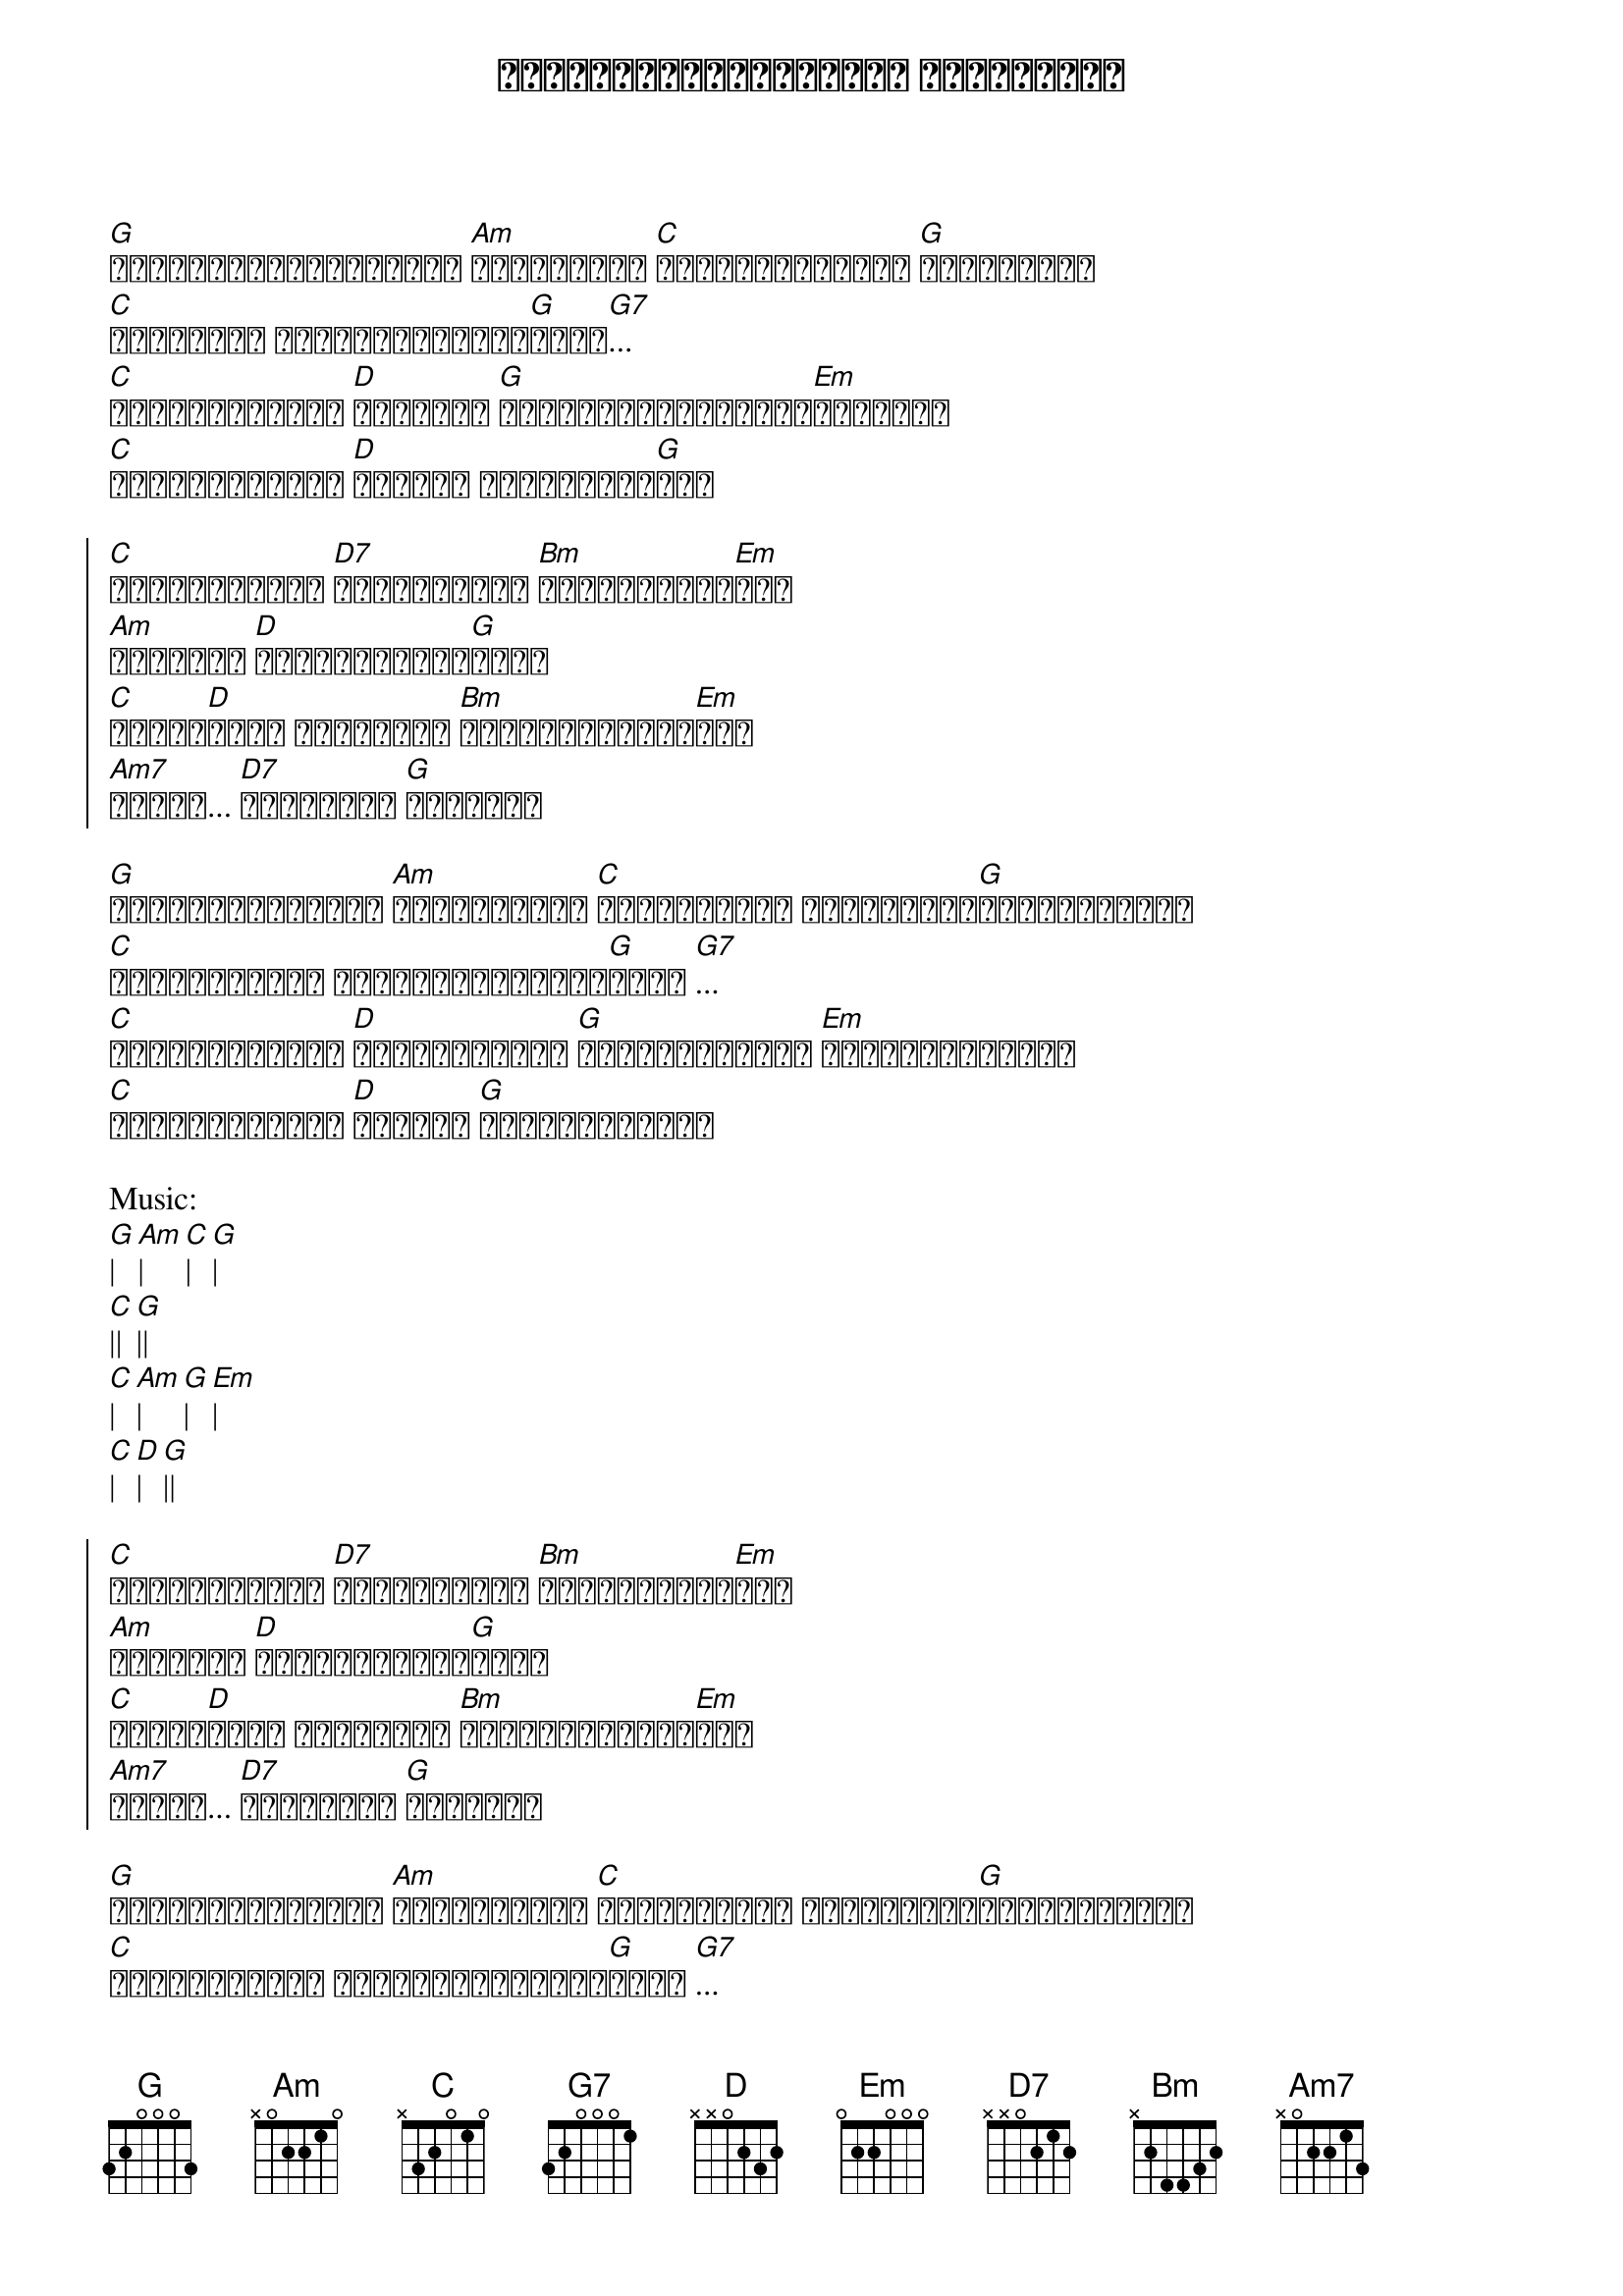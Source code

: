 {title: ခေါင်းလောင်းလေးတွေ မြည်နေပြီ}
{artist: ထူးအိမ်သင်}

{start_of_verse}
[G]ခေါင်းလောင်းလေးတွေ [Am]မြည်နေပြီ [C]ငှက်ကလေးတွေလဲ [G]တေးဆိုသည်
[C]နာရီစင်က သုံးချက်တီးသံ[G]မြည်[G7]...
[C]နှင်းတွေလည်း [D]ကျနေသည် [G]ဒီဆောင်းမြောက်လေ[Em]မြူးသည်
[C]အခုတော့သိပြီ [D]သူ့ကို ကိုယ်ချစ်[G]သည်
{end_of_verse}

{start_of_chorus}
[C]အရင်တစ်နေ့က [D7]သူ့မျက်နှာ [Bm]တွေ့လိုက်ရ[Em]သည်
[Am]ကိုယ်လေ [D]သေလုမျောပါး[G]ကွယ်
[C]ခံစား[D]ရတဲ့ အဖြစ်ကို [Bm]ဆန်းစစ်ကြည့်[Em]သည်
[Am7]သြော်... [D7]ချစ်တာပဲ [G]ဖြစ်မည်
{end_of_chorus}

{start_of_verse}
[G]သူ့ရဲ့အပြုံးဟာ [Am]ရင်ခုန်ပြီ [C]တစ်သက်လုံး ဒီအတိုင်း[G]ဖြစ်ချင်သည်
[C]အကြင်နာစကား ပြောခွင့်ပြုပါ[G]အတည် [G7]...
[C]အသည်းမှာလည်း [D]စိုးရိမ်သည် [G]သူများဦးမှာ [Em]တွေးကြောက်သည်
[C]အခုတော့သိပြီ [D]သူ့ကို [G]ကိုယ်ချစ်သည်
{end_of_verse}

Music: 
[G]| [Am]| [C]| [G]|
[C]|| [G]||
[C]| [Am]| [G]| [Em]|
[C]| [D]| [G]||

{start_of_chorus}
[C]အရင်တစ်နေ့က [D7]သူ့မျက်နှာ [Bm]တွေ့လိုက်ရ[Em]သည်
[Am]ကိုယ်လေ [D]သေလုမျောပါး[G]ကွယ်
[C]ခံစား[D]ရတဲ့ အဖြစ်ကို [Bm]ဆန်းစစ်ကြည့်[Em]သည်
[Am7]သြော်... [D7]ချစ်တာပဲ [G]ဖြစ်မည်
{end_of_chorus}

{start_of_verse}
[G]သူ့ရဲ့အပြုံးဟာ [Am]ရင်ခုန်ပြီ [C]တစ်သက်လုံး ဒီအတိုင်း[G]ဖြစ်ချင်သည်
[C]အကြင်နာစကား ပြောခွင့်ပြုပါ[G]အတည် [G7]...
[C]အသည်းမှာလည်း [D]စိုးရိမ်သည် [G]သူများဦးမှာ [Em]တွေးကြောက်သည်
[C]အခုတော့သိပြီ [D]သူ့ကို [G]ကိုယ်ချစ်သည်
{end_of_verse}

[G]ခေါင်လောင်းလေးတွေ [Am]မြည်နေပြီ....
[C]အခုတော့သိပြီ [D]သူ့ကို ကိုယ်ချစ်[G]သည်